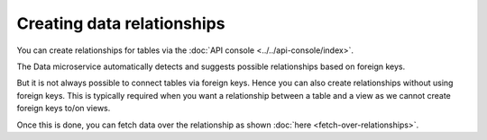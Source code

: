 .. _data-create-relationships:

Creating data relationships
===========================

You can create relationships for tables via the :doc:`API console <../../api-console/index>`.

The Data microservice automatically detects and suggests possible relationships based on foreign keys.

But it is not always possible to connect tables via foreign keys. Hence you can also create relationships without
using foreign keys. This is typically required when you want a relationship between a table and a view as we cannot
create foreign keys to/on views.

.. rst-class:: api_tabs
.. tabs::

   .. tab:: Using Foreign Keys

      To add an object relationship based on the foreign key ``article::author_id -> author::id``,
      navigate to the *Data -> article -> Relationships* section of the API console

      You'll see an entry in *suggested object relationships*:

      .. image:: img/suggested-relationships.png

      Click on *Add* to add a new object relationship and give it the name ``author``:

      .. image:: img/create-relationship.png

      The relationship is created:

      .. image:: img/created-relationship.png

   .. tab:: Without Foreign Keys

      Let's say you have an ``article`` table and a ``article_total_likes`` view which has the total number of likes
      each article has received. To create an object relationship for ``article::id -> article_total_likes::article_id``,
      navigate to the *Data -> article -> Relationships* section of the API console

      .. image:: img/suggested-relationships.png

      Click on *+ Add a manual relationship* button. This will open up a section as shown below:

      .. image:: img/manual-relationship.png

      For our case:

      - Relationship Type will be ``Object Relationship``
      - Relationship Name can be "total_likes"
      - Configuration: ``id :: article_total_likes -> article_id``

      Now click on the *Add* button to create the relationship.

Once this is done, you can fetch data over the relationship as shown :doc:`here <fetch-over-relationships>`.
